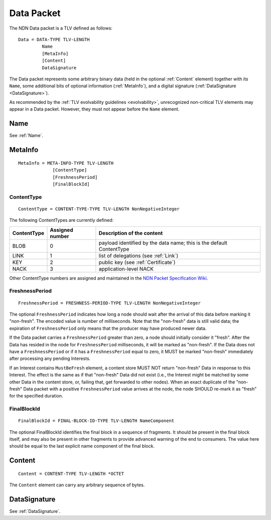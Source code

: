.. _Data:

Data Packet
===========

The NDN Data packet is a TLV defined as follows::

    Data = DATA-TYPE TLV-LENGTH
             Name
             [MetaInfo]
             [Content]
             DataSignature

The Data packet represents some arbitrary binary data (held in the optional :ref:`Content` element) together with its ``Name``, some additional bits of optional information (:ref:`MetaInfo`), and a digital signature (:ref:`DataSignature <DataSignature>`).

As recommended by the :ref:`TLV evolvability guidelines <evolvability>`, unrecognized non-critical TLV elements may appear in a Data packet.
However, they must not appear before the ``Name`` element.


Name
----

See :ref:`Name`.


.. _MetaInfo:

MetaInfo
--------

::

    MetaInfo = META-INFO-TYPE TLV-LENGTH
                 [ContentType]
                 [FreshnessPeriod]
                 [FinalBlockId]

ContentType
^^^^^^^^^^^

::

    ContentType = CONTENT-TYPE-TYPE TLV-LENGTH NonNegativeInteger

The following ContentTypes are currently defined:

+-----------------+-----------------+--------------------------------------------------------------+
| ContentType     | Assigned number | Description of the content                                   |
+=================+=================+==============================================================+
| BLOB            | 0               | payload identified by the data name; this is the default     |
|                 |                 | ContentType                                                  |
+-----------------+-----------------+--------------------------------------------------------------+
| LINK            | 1               | list of delegations (see :ref:`Link`)                        |
+-----------------+-----------------+--------------------------------------------------------------+
| KEY             | 2               | public key (see :ref:`Certificate`)                          |
+-----------------+-----------------+--------------------------------------------------------------+
| NACK            | 3               | application-level NACK                                       |
+-----------------+-----------------+--------------------------------------------------------------+

Other ContentType numbers are assigned and maintained in the `NDN Packet Specification Wiki <https://redmine.named-data.net/projects/ndn-tlv/wiki/ContentType>`__.

.. _FreshnessPeriod:

FreshnessPeriod
^^^^^^^^^^^^^^^

::

    FreshnessPeriod = FRESHNESS-PERIOD-TYPE TLV-LENGTH NonNegativeInteger

The optional ``FreshnessPeriod`` indicates how long a node should wait after the arrival of this data before marking it "non-fresh".
The encoded value is number of milliseconds.
Note that the "non-fresh" data is still valid data; the expiration of ``FreshnessPeriod`` only means that the producer may have produced newer data.

If the Data packet carries a ``FreshnessPeriod`` greater than zero, a node should initially consider it "fresh".  After the Data has resided in the node for ``FreshnessPeriod`` milliseconds, it will be marked as "non-fresh".
If the Data does not have a ``FreshnessPeriod`` or if it has a ``FreshnessPeriod`` equal to zero, it MUST be marked "non-fresh" immediately after processing any pending Interests.

If an Interest contains ``MustBeFresh`` element, a content store MUST NOT return "non-fresh" Data in response to this Interest.
The effect is the same as if that "non-fresh" Data did not exist (i.e., the Interest might be matched by some other Data in the content store, or, failing that, get forwarded to other nodes).
When an exact duplicate of the "non-fresh" Data packet with a positive ``FreshnessPeriod`` value arrives at the node, the node SHOULD re-mark it as "fresh" for the specified duration.

FinalBlockId
^^^^^^^^^^^^

::

    FinalBlockId = FINAL-BLOCK-ID-TYPE TLV-LENGTH NameComponent

The optional FinalBlockId identifies the final block in a sequence of fragments.
It should be present in the final block itself, and may also be present in other fragments to provide advanced warning of the end to consumers.
The value here should be equal to the last explicit name component of the final block.


.. _Content:

Content
-------

::

    Content = CONTENT-TYPE TLV-LENGTH *OCTET

The ``Content`` element can carry any arbitrary sequence of bytes.


DataSignature
-------------

See :ref:`DataSignature`.
